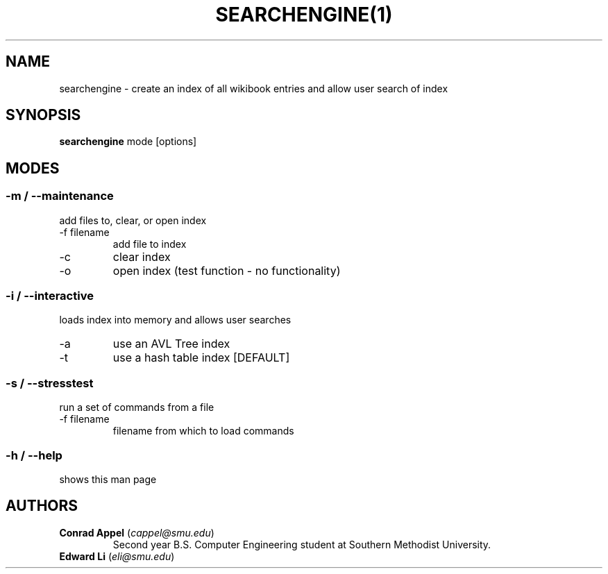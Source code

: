 ./ Owner: Conrad Appel
.TH SEARCHENGINE(1)
.SH NAME
searchengine \- create an index of all wikibook entries and allow user search of index
.SH SYNOPSIS
.B searchengine
mode [options]
.SH MODES
.SS -m / --maintenance
add files to, clear, or open index
.IP "-f filename"
add file to index
.IP -c
clear index
.IP -o
open index (test function - no functionality)
.SS -i / --interactive
loads index into memory and allows user searches
.IP -a
use an AVL Tree index
.IP -t
use a hash table index [DEFAULT]
.SS -s / --stresstest
run a set of commands from a file
.IP "-f filename"
filename from which to load commands
.SS -h / --help
shows this man page
.SH AUTHORS
.IP "\fBConrad Appel\fR (\fIcappel@smu.edu\fR)"
Second year B.S. Computer Engineering student at Southern Methodist University.
.IP "\fBEdward Li\fR (\fIeli@smu.edu\fR)"
